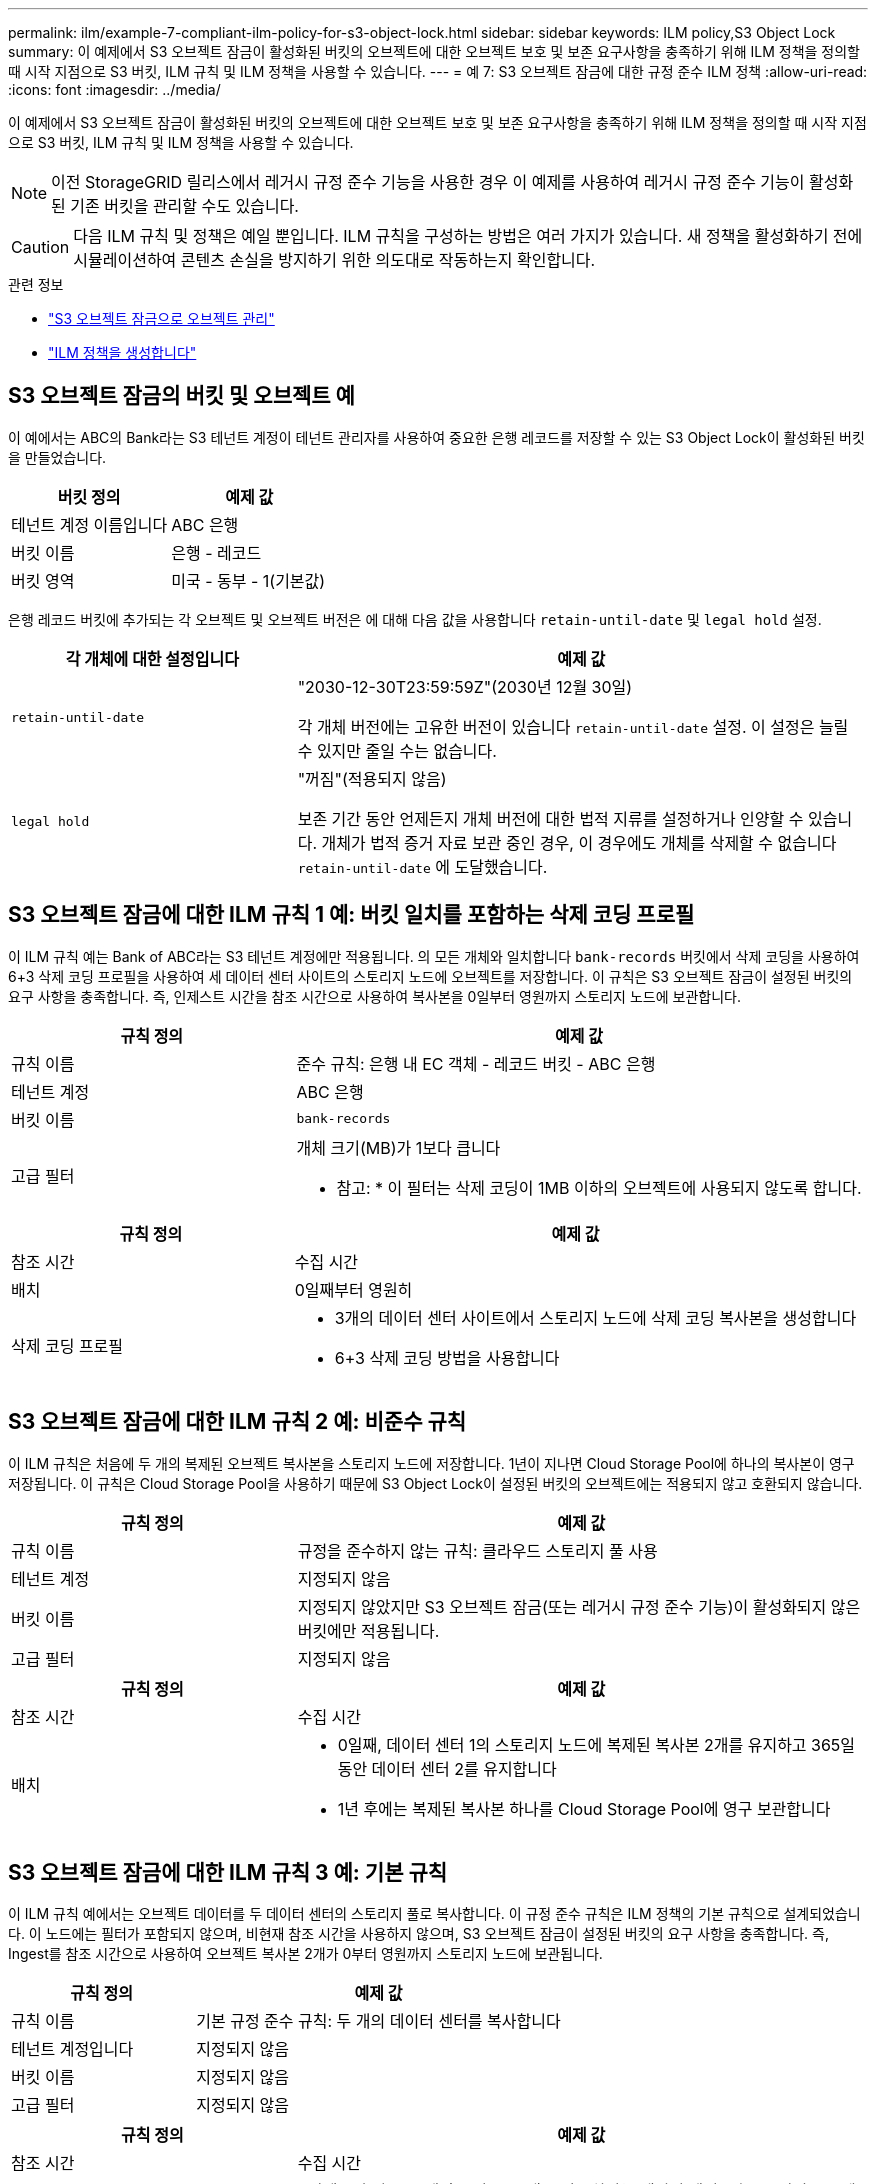 ---
permalink: ilm/example-7-compliant-ilm-policy-for-s3-object-lock.html 
sidebar: sidebar 
keywords: ILM policy,S3 Object Lock 
summary: 이 예제에서 S3 오브젝트 잠금이 활성화된 버킷의 오브젝트에 대한 오브젝트 보호 및 보존 요구사항을 충족하기 위해 ILM 정책을 정의할 때 시작 지점으로 S3 버킷, ILM 규칙 및 ILM 정책을 사용할 수 있습니다. 
---
= 예 7: S3 오브젝트 잠금에 대한 규정 준수 ILM 정책
:allow-uri-read: 
:icons: font
:imagesdir: ../media/


[role="lead"]
이 예제에서 S3 오브젝트 잠금이 활성화된 버킷의 오브젝트에 대한 오브젝트 보호 및 보존 요구사항을 충족하기 위해 ILM 정책을 정의할 때 시작 지점으로 S3 버킷, ILM 규칙 및 ILM 정책을 사용할 수 있습니다.


NOTE: 이전 StorageGRID 릴리스에서 레거시 규정 준수 기능을 사용한 경우 이 예제를 사용하여 레거시 규정 준수 기능이 활성화된 기존 버킷을 관리할 수도 있습니다.


CAUTION: 다음 ILM 규칙 및 정책은 예일 뿐입니다. ILM 규칙을 구성하는 방법은 여러 가지가 있습니다. 새 정책을 활성화하기 전에 시뮬레이션하여 콘텐츠 손실을 방지하기 위한 의도대로 작동하는지 확인합니다.

.관련 정보
* link:managing-objects-with-s3-object-lock.html["S3 오브젝트 잠금으로 오브젝트 관리"]
* link:creating-ilm-policy.html["ILM 정책을 생성합니다"]




== S3 오브젝트 잠금의 버킷 및 오브젝트 예

이 예에서는 ABC의 Bank라는 S3 테넌트 계정이 테넌트 관리자를 사용하여 중요한 은행 레코드를 저장할 수 있는 S3 Object Lock이 활성화된 버킷을 만들었습니다.

[cols="2a,2a"]
|===
| 버킷 정의 | 예제 값 


 a| 
테넌트 계정 이름입니다
 a| 
ABC 은행



 a| 
버킷 이름
 a| 
은행 - 레코드



 a| 
버킷 영역
 a| 
미국 - 동부 - 1(기본값)

|===
은행 레코드 버킷에 추가되는 각 오브젝트 및 오브젝트 버전은 에 대해 다음 값을 사용합니다 `retain-until-date` 및 `legal hold` 설정.

[cols="1a,2a"]
|===
| 각 개체에 대한 설정입니다 | 예제 값 


 a| 
`retain-until-date`
 a| 
"2030-12-30T23:59:59Z"(2030년 12월 30일)

각 개체 버전에는 고유한 버전이 있습니다 `retain-until-date` 설정. 이 설정은 늘릴 수 있지만 줄일 수는 없습니다.



 a| 
`legal hold`
 a| 
"꺼짐"(적용되지 않음)

보존 기간 동안 언제든지 개체 버전에 대한 법적 지류를 설정하거나 인양할 수 있습니다. 개체가 법적 증거 자료 보관 중인 경우, 이 경우에도 개체를 삭제할 수 없습니다 `retain-until-date` 에 도달했습니다.

|===


== S3 오브젝트 잠금에 대한 ILM 규칙 1 예: 버킷 일치를 포함하는 삭제 코딩 프로필

이 ILM 규칙 예는 Bank of ABC라는 S3 테넌트 계정에만 적용됩니다. 의 모든 개체와 일치합니다 `bank-records` 버킷에서 삭제 코딩을 사용하여 6+3 삭제 코딩 프로필을 사용하여 세 데이터 센터 사이트의 스토리지 노드에 오브젝트를 저장합니다. 이 규칙은 S3 오브젝트 잠금이 설정된 버킷의 요구 사항을 충족합니다. 즉, 인제스트 시간을 참조 시간으로 사용하여 복사본을 0일부터 영원까지 스토리지 노드에 보관합니다.

[cols="1a,2a"]
|===
| 규칙 정의 | 예제 값 


 a| 
규칙 이름
 a| 
준수 규칙: 은행 내 EC 객체 - 레코드 버킷 - ABC 은행



 a| 
테넌트 계정
 a| 
ABC 은행



 a| 
버킷 이름
 a| 
`bank-records`



 a| 
고급 필터
 a| 
개체 크기(MB)가 1보다 큽니다

* 참고: * 이 필터는 삭제 코딩이 1MB 이하의 오브젝트에 사용되지 않도록 합니다.

|===
[cols="1a,2a"]
|===
| 규칙 정의 | 예제 값 


 a| 
참조 시간
 a| 
수집 시간



 a| 
배치
 a| 
0일째부터 영원히



 a| 
삭제 코딩 프로필
 a| 
* 3개의 데이터 센터 사이트에서 스토리지 노드에 삭제 코딩 복사본을 생성합니다
* 6+3 삭제 코딩 방법을 사용합니다


|===


== S3 오브젝트 잠금에 대한 ILM 규칙 2 예: 비준수 규칙

이 ILM 규칙은 처음에 두 개의 복제된 오브젝트 복사본을 스토리지 노드에 저장합니다. 1년이 지나면 Cloud Storage Pool에 하나의 복사본이 영구 저장됩니다. 이 규칙은 Cloud Storage Pool을 사용하기 때문에 S3 Object Lock이 설정된 버킷의 오브젝트에는 적용되지 않고 호환되지 않습니다.

[cols="1a,2a"]
|===
| 규칙 정의 | 예제 값 


 a| 
규칙 이름
 a| 
규정을 준수하지 않는 규칙: 클라우드 스토리지 풀 사용



 a| 
테넌트 계정
 a| 
지정되지 않음



 a| 
버킷 이름
 a| 
지정되지 않았지만 S3 오브젝트 잠금(또는 레거시 규정 준수 기능)이 활성화되지 않은 버킷에만 적용됩니다.



 a| 
고급 필터
 a| 
지정되지 않음

|===
[cols="1a,2a"]
|===
| 규칙 정의 | 예제 값 


 a| 
참조 시간
 a| 
수집 시간



 a| 
배치
 a| 
* 0일째, 데이터 센터 1의 스토리지 노드에 복제된 복사본 2개를 유지하고 365일 동안 데이터 센터 2를 유지합니다
* 1년 후에는 복제된 복사본 하나를 Cloud Storage Pool에 영구 보관합니다


|===


== S3 오브젝트 잠금에 대한 ILM 규칙 3 예: 기본 규칙

이 ILM 규칙 예에서는 오브젝트 데이터를 두 데이터 센터의 스토리지 풀로 복사합니다. 이 규정 준수 규칙은 ILM 정책의 기본 규칙으로 설계되었습니다. 이 노드에는 필터가 포함되지 않으며, 비현재 참조 시간을 사용하지 않으며, S3 오브젝트 잠금이 설정된 버킷의 요구 사항을 충족합니다. 즉, Ingest를 참조 시간으로 사용하여 오브젝트 복사본 2개가 0부터 영원까지 스토리지 노드에 보관됩니다.

[cols="1a,2a"]
|===
| 규칙 정의 | 예제 값 


 a| 
규칙 이름
 a| 
기본 규정 준수 규칙: 두 개의 데이터 센터를 복사합니다



 a| 
테넌트 계정입니다
 a| 
지정되지 않음



 a| 
버킷 이름
 a| 
지정되지 않음



 a| 
고급 필터
 a| 
지정되지 않음

|===
[cols="1a,2a"]
|===
| 규칙 정의 | 예제 값 


 a| 
참조 시간
 a| 
수집 시간



 a| 
배치
 a| 
0일째부터 영구, 복제된 복사본 두 개 유지 - 하나는 데이터 센터 1의 스토리지 노드에, 다른 하나는 데이터 센터 2의 스토리지 노드에 있습니다.

|===


== S3 오브젝트 잠금에 대한 규정 준수 ILM 정책 예

S3 Object Lock이 설정된 버킷에 포함된 개체를 포함하여 시스템의 모든 개체를 효과적으로 보호하는 ILM 정책을 생성하려면 모든 개체의 스토리지 요구사항을 충족하는 ILM 규칙을 선택해야 합니다. 그런 다음 정책을 시뮬레이션하고 활성화해야 합니다.



=== 정책에 규칙을 추가합니다

이 예에서 ILM 정책에는 다음 순서로 세 가지 ILM 규칙이 포함되어 있습니다.

. S3 오브젝트 잠금이 활성화된 특정 버킷에서 삭제 코딩을 사용하여 1MB 이상의 오브젝트를 보호하는 규정 준수 규칙입니다. 오브젝트는 0일부터 영원까지 스토리지 노드에 저장됩니다.
. 1년 동안 스토리지 노드에 2개의 복제된 오브젝트 복사본을 생성한 다음 하나의 오브젝트 복사본을 클라우드 스토리지 풀로 영구적으로 이동하는 규정을 준수하지 않습니다. 이 규칙은 클라우드 스토리지 풀을 사용하기 때문에 S3 오브젝트 잠금이 설정된 버킷에는 적용되지 않습니다.
. 스토리지 노드에 복제된 오브젝트 복사본 2개를 생성하는 기본 규정 준수 규칙입니다.




=== 정책을 시뮬레이션합니다

정책에 규칙을 추가하고 기본 준수 규칙을 선택하고 다른 규칙을 정렬한 후에는 S3 오브젝트 잠금이 설정된 상태로 버킷에서 오브젝트를 테스트하여 정책을 시뮬레이션해야 합니다. 예를 들어, 예제 정책을 시뮬레이션할 때 테스트 개체는 다음과 같이 평가됩니다.

* 첫 번째 규칙은 Bank of ABC Tenant의 버킷 뱅크 레코드에 1MB보다 큰 테스트 오브젝트만 일치시킵니다.
* 두 번째 규칙은 다른 모든 테넌트 계정에 대해 모든 비준수 버킷의 모든 오브젝트를 일치시킵니다.
* 기본 규칙은 다음 개체와 일치합니다.
+
** BANK BANK BANK에서 객체 1MB 이하 - ABC 테넌트의 은행 레코드.
** 다른 모든 테넌트 계정에 대해 S3 Object Lock이 활성화된 다른 버킷의 오브젝트






=== 정책을 활성화합니다

새 정책이 예상대로 개체 데이터를 보호한다고 완전히 만족할 경우 이를 활성화할 수 있습니다.
